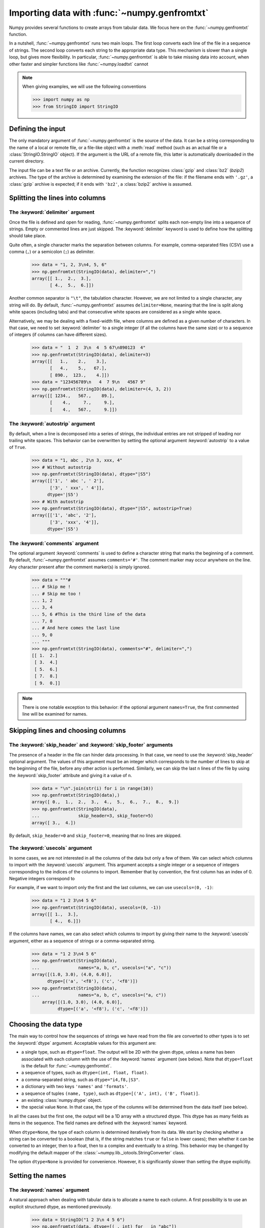.. sectionauthor:: Pierre Gerard-Marchant <pierregmcode@gmail.com>

*********************************************
Importing data with :func:`~numpy.genfromtxt`
*********************************************

Numpy provides several functions to create arrays from tabular data.
We focus here on the :func:`~numpy.genfromtxt` function.

In a nutshell, :func:`~numpy.genfromtxt` runs two main loops.
The first loop converts each line of the file in a sequence of strings.
The second loop converts each string to the appropriate data type.
This mechanism is slower than a single loop, but gives more flexibility.
In particular, :func:`~numpy.genfromtxt` is able to take missing data into account, when other faster and simpler functions like :func:`~numpy.loadtxt` cannot 


.. note::
   When giving examples, we will use the following conventions
   
   >>> import numpy as np
   >>> from StringIO import StringIO



Defining the input
==================

The only mandatory argument of :func:`~numpy.genfromtxt` is the source of the data.
It can be a string corresponding to the name of a local or remote file, or a file-like object with a :meth:`read` method (such as an actual file or a :class:`StringIO.StringIO` object).
If the argument is the URL of a remote file, this latter is automatically downloaded in the current directory.

The input file can be a text file or an archive.
Currently, the function recognizes :class:`gzip` and :class:`bz2` (`bzip2`) archives.
The type of the archive is determined by examining the extension of the file:
if the filename ends with ``'.gz'``, a :class:`gzip` archive is expected; if it ends with ``'bz2'``, a :class:`bzip2` archive is assumed.



Splitting the lines into columns
================================

The :keyword:`delimiter` argument
---------------------------------

Once the file is defined and open for reading, :func:`~numpy.genfromtxt` splits each non-empty line into a sequence of strings.
Empty or commented lines are just skipped.
The :keyword:`delimiter` keyword is used to define how the splitting should take place.

Quite often, a single character marks the separation between columns.
For example, comma-separated files (CSV) use a comma (``,``) or a semicolon (``;``) as delimiter.

   >>> data = "1, 2, 3\n4, 5, 6"
   >>> np.genfromtxt(StringIO(data), delimiter=",")
   array([[ 1.,  2.,  3.],
          [ 4.,  5.,  6.]])

Another common separator is ``"\t"``, the tabulation character.
However, we are not limited to a single character, any string will do.
By default, :func:`~numpy.genfromtxt` assumes ``delimiter=None``, meaning that the line is split along white spaces (including tabs) and that consecutive white spaces are considered as a single white space.

Alternatively, we may be dealing with a fixed-width file, where columns are defined as a given number of characters.
In that case, we need to set :keyword:`delimiter` to a single integer (if all the columns have the same size) or to a sequence of integers (if columns can have different sizes).

   >>> data = "  1  2  3\n  4  5 67\n890123  4"
   >>> np.genfromtxt(StringIO(data), delimiter=3)
   array([[   1.,    2.,    3.],
          [   4.,    5.,   67.],
          [ 890.,  123.,    4.]])
   >>> data = "123456789\n   4  7 9\n   4567 9"
   >>> np.genfromtxt(StringIO(data), delimiter=(4, 3, 2))
   array([[ 1234.,   567.,    89.],
          [    4.,     7.,     9.],
          [    4.,   567.,     9.]])


The :keyword:`autostrip` argument
---------------------------------

By default, when a line is decomposed into a series of strings, the individual entries are not stripped of leading nor trailing white spaces.
This behavior can be overwritten by setting the optional argument :keyword:`autostrip` to a value of ``True``.

   >>> data = "1, abc , 2\n 3, xxx, 4"
   >>> # Without autostrip
   >>> np.genfromtxt(StringIO(data), dtype="|S5")
   array([['1', ' abc ', ' 2'],
          ['3', ' xxx', ' 4']], 
         dtype='|S5')
   >>> # With autostrip
   >>> np.genfromtxt(StringIO(data), dtype="|S5", autostrip=True)
   array([['1', 'abc', '2'],
          ['3', 'xxx', '4']], 
         dtype='|S5')
   

The :keyword:`comments` argument
--------------------------------

The optional argument :keyword:`comments` is used to define a character string that marks the beginning of a comment.
By default, :func:`~numpy.genfromtxt` assumes ``comments='#'``.
The comment marker may occur anywhere on the line.
Any character present after the comment marker(s) is simply ignored.

   >>> data = """#
   ... # Skip me !
   ... # Skip me too !
   ... 1, 2
   ... 3, 4
   ... 5, 6 #This is the third line of the data
   ... 7, 8
   ... # And here comes the last line
   ... 9, 0
   ... """
   >>> np.genfromtxt(StringIO(data), comments="#", delimiter=",")
   [[ 1.  2.]
    [ 3.  4.]
    [ 5.  6.]
    [ 7.  8.]
    [ 9.  0.]]

.. note::
   There is one notable exception to this behavior: if the optional argument ``names=True``, the first commented line will be examined for names.



Skipping lines and choosing columns
===================================

The :keyword:`skip_header` and :keyword:`skip_footer` arguments
---------------------------------------------------------------

The presence of a header in the file can hinder data processing.
In that case, we need to use the :keyword:`skip_header` optional argument.
The values of this argument must be an integer which corresponds to the number of lines to skip at the beginning of the file, before any other action is performed.
Similarly, we can skip the last ``n`` lines of the file by using the :keyword:`skip_footer` attribute and giving it a value of ``n``.

   >>> data = "\n".join(str(i) for i in range(10))
   >>> np.genfromtxt(StringIO(data),)
   array([ 0.,  1.,  2.,  3.,  4.,  5.,  6.,  7.,  8.,  9.])
   >>> np.genfromtxt(StringIO(data), 
   ...               skip_header=3, skip_footer=5)
   array([ 3.,  4.])

By default, ``skip_header=0`` and ``skip_footer=0``, meaning that no lines are skipped.


The :keyword:`usecols` argument
-------------------------------

In some cases, we are not interested in all the columns of the data but only a few of them.
We can select which columns to import with the :keyword:`usecols` argument.
This argument accepts a single integer or a sequence of integers corresponding to the indices of the columns to import.
Remember that by convention, the first column has an index of 0.
Negative integers correspond to 

For example, if we want to import only the first and the last columns, we can use ``usecols=(0, -1)``:
   >>> data = "1 2 3\n4 5 6"
   >>> np.genfromtxt(StringIO(data), usecols=(0, -1))
   array([[ 1.,  3.],
          [ 4.,  6.]])

If the columns have names, we can also select which columns to import by giving their name to the :keyword:`usecols` argument, either as a sequence of strings or a comma-separated string.
   >>> data = "1 2 3\n4 5 6"
   >>> np.genfromtxt(StringIO(data),
   ...               names="a, b, c", usecols=("a", "c"))
   array([(1.0, 3.0), (4.0, 6.0)], 
         dtype=[('a', '<f8'), ('c', '<f8')])
   >>> np.genfromtxt(StringIO(data),
   ...               names="a, b, c", usecols=("a, c"))
       array([(1.0, 3.0), (4.0, 6.0)], 
             dtype=[('a', '<f8'), ('c', '<f8')])




Choosing the data type
======================

The main way to control how the sequences of strings we have read from the file are converted to other types is to set the :keyword:`dtype` argument.
Acceptable values for this argument are:

* a single type, such as ``dtype=float``.
  The output will be 2D with the given dtype, unless a name has been associated with each column with the use of the :keyword:`names` argument (see below).
  Note that ``dtype=float`` is the default for :func:`~numpy.genfromtxt`. 
* a sequence of types, such as ``dtype=(int, float, float)``.
* a comma-separated string, such as ``dtype="i4,f8,|S3"``.
* a dictionary with two keys ``'names'`` and ``'formats'``.
* a sequence of tuples ``(name, type)``, such as ``dtype=[('A', int), ('B', float)]``.
* an existing :class:`numpy.dtype` object.
* the special value ``None``.
  In that case, the type of the columns will be determined from the data itself (see below).
  
In all the cases but the first one, the output will be a 1D array with a structured dtype.
This dtype has as many fields as items in the sequence.
The field names are defined with the :keyword:`names` keyword.


When ``dtype=None``, the type of each column is determined iteratively from its data.
We start by checking whether a string can be converted to a boolean (that is, if the string matches ``true`` or ``false`` in lower cases);
then whether it can be converted to an integer, then to a float, then to a complex and eventually to a string.
This behavior may be changed by modifying the default mapper of the :class:`~numpy.lib._iotools.StringConverter` class.

The option ``dtype=None`` is provided for convenience.
However, it is significantly slower than setting the dtype explicitly.



Setting the names
=================

The :keyword:`names` argument
-----------------------------

A natural approach when dealing with tabular data is to allocate a name to each column.
A first possibility is to use an explicit structured dtype, as mentioned previously.

   >>> data = StringIO("1 2 3\n 4 5 6")
   >>> np.genfromtxt(data, dtype=[(_, int) for _ in "abc"])
   array([(1, 2, 3), (4, 5, 6)], 
         dtype=[('a', '<i8'), ('b', '<i8'), ('c', '<i8')])
   
Another simpler possibility is to use the :keyword:`names` keyword with a sequence of strings or a comma-separated string.
   >>> data = StringIO("1 2 3\n 4 5 6")
   >>> np.genfromtxt(data, names="A, B, C")
   array([(1.0, 2.0, 3.0), (4.0, 5.0, 6.0)], 
         dtype=[('A', '<f8'), ('B', '<f8'), ('C', '<f8')])

In the example above, we used the fact that by default, ``dtype=float``.
By giving a sequence of names, we are forcing the output to a structured dtype.

We may sometimes need to define the column names from the data itself.
In that case, we must use the :keyword:`names` keyword with a value of ``True``.
The names will then be read from the first line (after the ``skip_header`` ones), even if the line is commented out.

   >>> data = StringIO("So it goes\n#a b c\n1 2 3\n 4 5 6")
   >>> np.genfromtxt(data, skip_header=1, names=True)
   array([(1.0, 2.0, 3.0), (4.0, 5.0, 6.0)], 
         dtype=[('a', '<f8'), ('b', '<f8'), ('c', '<f8')])

The default value of :keyword:`names` is ``None``.
If we give any other value to the keyword, the new names will overwrite the field names we may have defined with the dtype.

   >>> data = StringIO("1 2 3\n 4 5 6")
   >>> ndtype=[('a',int), ('b', float), ('c', int)]
   >>> names = ["A", "B", "C"]
   >>> np.genfromtxt(data, names=names, dtype=ndtype)
   array([(1, 2.0, 3), (4, 5.0, 6)], 
         dtype=[('A', '<i8'), ('B', '<f8'), ('C', '<i8')])


The :keyword:`defaultfmt` argument
----------------------------------

If ``names=None`` but a structured dtype is expected, names are defined with the standard NumPy default of ``"f%i"``, yielding names like ``f0``, ``f1`` and so forth.
   >>> data = StringIO("1 2 3\n 4 5 6")
   >>> np.genfromtxt(data, dtype=(int, float, int))
   array([(1, 2.0, 3), (4, 5.0, 6)], 
         dtype=[('f0', '<i8'), ('f1', '<f8'), ('f2', '<i8')])

In the same way, if we don't give enough names to match the length of the dtype, the missing names will be defined with this default template.
   >>> data = StringIO("1 2 3\n 4 5 6")
   >>> np.genfromtxt(data, dtype=(int, float, int), names="a")
   array([(1, 2.0, 3), (4, 5.0, 6)], 
         dtype=[('a', '<i8'), ('f0', '<f8'), ('f1', '<i8')])

We can overwrite this default with the :keyword:`defaultfmt` argument, that takes any format string:
   >>> data = StringIO("1 2 3\n 4 5 6")
   >>> np.genfromtxt(data, dtype=(int, float, int), defaultfmt="var_%02i")
   array([(1, 2.0, 3), (4, 5.0, 6)], 
         dtype=[('var_00', '<i8'), ('var_01', '<f8'), ('var_02', '<i8')])

.. note::
   We need to keep in mind that ``defaultfmt`` is used only if some names are expected but not defined.


Validating names
----------------

Numpy arrays with a structured dtype can also be viewed as :class:`~numpy.recarray`, where a field can be accessed as if it were an attribute.
For that reason, we may need to make sure that the field name doesn't contain any space or invalid character, or that it does not correspond to the name of a standard attribute (like ``size`` or ``shape``), which would confuse the interpreter.
:func:`~numpy.genfromtxt` accepts three optional arguments that provide a finer control on the names:

   :keyword:`deletechars`
      Gives a string combining all the characters that must be deleted from the name. By default, invalid characters are ``~!@#$%^&*()-=+~\|]}[{';: /?.>,<``.
   :keyword:`excludelist`
      Gives a list of the names to exclude, such as ``return``, ``file``, ``print``... 
      If one of the input name is part of this list, an underscore character (``'_'``) will be appended to it.
   :keyword:`case_sensitive`
      Whether the names should be case-sensitive (``case_sensitive=True``),
      converted to upper case (``case_sensitive=False`` or ``case_sensitive='upper'``) or to lower case (``case_sensitive='lower'``).



Tweaking the conversion
=======================

The :keyword:`converters` argument
----------------------------------

Usually, defining a dtype is sufficient to define how the sequence of strings must be converted.
However, some additional control may sometimes be required.
For example, we may want to make sure that a date in a format ``YYYY/MM/DD`` is converted to a :class:`datetime` object, or that a string like ``xx%`` is properly converted to a float between 0 and 1.
In such cases, we should define conversion functions with the :keyword:`converters` arguments.

The value of this argument is typically a dictionary with column indices or column names as keys and a conversion function as values.
These conversion functions can either be actual functions or lambda functions. In any case, they should accept only a string as input and output only a single element of the wanted type.

In the following example, the second column is converted from as string representing a percentage to a float between 0 and 1
   >>> convertfunc = lambda x: float(x.strip("%"))/100.
   >>> data = "1, 2.3%, 45.\n6, 78.9%, 0"
   >>> names = ("i", "p", "n")
   >>> # General case .....
   >>> np.genfromtxt(StringIO(data), delimiter=",", names=names) 
   array([(1.0, nan, 45.0), (6.0, nan, 0.0)], 
         dtype=[('i', '<f8'), ('p', '<f8'), ('n', '<f8')])

We need to keep in mind that by default, ``dtype=float``.
A float is therefore expected for the second column.
However, the strings ``' 2.3%'`` and ``' 78.9%'`` cannot be converted to float and we end up having ``np.nan`` instead.
Let's now use a converter.

   >>> # Converted case ...
   >>> np.genfromtxt(StringIO(data), delimiter=",", names=names, 
   ...               converters={1: convertfunc})
   array([(1.0, 0.023, 45.0), (6.0, 0.78900000000000003, 0.0)], 
         dtype=[('i', '<f8'), ('p', '<f8'), ('n', '<f8')])

The same results can be obtained by using the name of the second column (``"p"``) as key instead of its index (1).

   >>> # Using a name for the converter ...
   >>> np.genfromtxt(StringIO(data), delimiter=",", names=names, 
   ...               converters={"p": convertfunc})
   array([(1.0, 0.023, 45.0), (6.0, 0.78900000000000003, 0.0)], 
         dtype=[('i', '<f8'), ('p', '<f8'), ('n', '<f8')])


Converters can also be used to provide a default for missing entries.
In the following example, the converter ``convert`` transforms a stripped string into the corresponding float or into -999 if the string is empty.
We need to explicitly strip the string from white spaces as it is not done by default.

   >>> data = "1, , 3\n 4, 5, 6"
   >>> convert = lambda x: float(x.strip() or -999)
   >>> np.genfromtxt(StringIO(data), delimiter=",",
   ...               converter={1: convert})
   array([[   1., -999.,    3.],
          [   4.,    5.,    6.]])




Using missing and filling values
--------------------------------

Some entries may be missing in the dataset we are trying to import.
In a previous example, we used a converter to transform an empty string into a float.
However, user-defined converters may rapidly become cumbersome to manage.

The :func:`~nummpy.genfromtxt` function provides two other complementary mechanisms: the :keyword:`missing_values` argument is used to recognize missing data and a second argument, :keyword:`filling_values`, is used to process these missing data.

:keyword:`missing_values`
-------------------------

By default, any empty string is marked as missing.
We can also consider more complex strings, such as ``"N/A"`` or ``"???"`` to represent missing or invalid data.
The :keyword:`missing_values` argument accepts three kind of values:

   a string or a comma-separated string
      This string will be used as the marker for missing data for all the columns
   a sequence of strings
      In that case, each item is associated to a column, in order.
   a dictionary
      Values of the dictionary are strings or sequence of strings.
      The corresponding keys can be column indices (integers) or column names (strings). In addition, the special key ``None`` can be used to define a default applicable to all columns.


:keyword:`filling_values`
-------------------------

We know how to recognize missing data, but we still need to provide a value for these missing entries.
By default, this value is determined from the expected dtype according to this table:

+---------------+-------------+
+ Expected type +     Default +
+---------------+-------------+
+ ``bool``      +    ``False``+
+---------------+-------------+
+ ``int``       +     ``-1``  +
+---------------+-------------+
+ ``float``     +  ``np.nan`` +
+---------------+-------------+
+ ``complex``   +``np.nan+0j``+
+---------------+-------------+
+ ``string``    + ``'???'``   +
+---------------+-------------+

We can get a finer control on the conversion of missing values with the :keyword:`filling_values` optional argument.
Like :keyword:`missing_values`, this argument accepts different kind of values:

   a single value
      This will be the default for all columns
   a sequence of values
      Each entry will be the default for the corresponding column
   a dictionary
      Each key can be a column index or a column name, and the corresponding value should be a single object.
      We can use the special key ``None`` to define a default for all columns.

In the following example, we suppose that the missing values are flagged with ``"N/A"`` in the first column and by ``"???"`` in the third column.
We wish to transform these missing values to 0 if they occur in the first and second column, and to -999 if they occur in the last column.

>>> data = "N/A, 2, 3\n4, ,???"
>>> kwargs = dict(delimiter=",",
...               dtype=int,
...               names="a,b,c",
...               missing_values={0:"N/A", 'b':" ", 2:"???"},
...               filling_values={0:0, 'b':0, 2:-999})
>>> np.genfromtxt(StringIO.StringIO(data), **kwargs)
array([(0, 2, 3), (4, 0, -999)], 
      dtype=[('a', '<i8'), ('b', '<i8'), ('c', '<i8')])


:keyword:`usemask`
------------------

We may also want to keep track of the occurrence of missing data by constructing a boolean mask, with ``True`` entries where data was missing and ``False`` otherwise.
To do that, we just have to set the optional argument :keyword:`usemask` to ``True`` (the default is ``False``).
The output array will then be a :class:`~numpy.ma.MaskedArray`.



.. unpack=None, loose=True, invalid_raise=True)


Shortcut functions
==================

In addition to :func:`~numpy.genfromtxt`, the :mod:`numpy.lib.io` module provides several convenience functions derived from :func:`~numpy.genfromtxt`.
These functions work the same way as the original, but they have different default values.

:func:`~numpy.ndfromtxt`
   Always set ``usemask=False``.
   The output is always a standard :class:`numpy.ndarray`.
:func:`~numpy.mafromtxt`
   Always set ``usemask=True``.
   The output is always a :class:`~numpy.ma.MaskedArray`
:func:`~numpy.recfromtxt`
   Returns a standard :class:`numpy.recarray` (if ``usemask=False``) or a :class:`~numpy.ma.MaskedRecords` array (if ``usemaske=True``).
   The default dtype is ``dtype=None``, meaning that the types of each column will be automatically determined.
:func:`~numpy.recfromcsv`
   Like :func:`~numpy.recfromtxt`, but with a default ``delimiter=","``.

